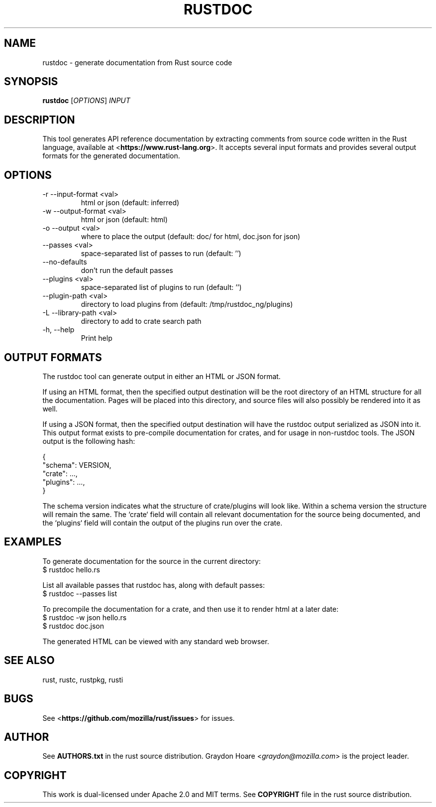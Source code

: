 .TH RUSTDOC "1" "July 2013" "rustdoc 0.7" "User Commands"
.SH NAME
rustdoc \- generate documentation from Rust source code
.SH SYNOPSIS
.B rustdoc
[\fIOPTIONS\fR] \fIINPUT\fR

.SH DESCRIPTION
This tool generates API reference documentation by extracting comments from
source code written in the Rust language, available at
<\fBhttps://www.rust-lang.org\fR>. It accepts several input formats and provides
several output formats for the generated documentation.

.SH OPTIONS

.TP
-r --input-format <val>
html or json (default: inferred)
.TP
-w --output-format <val>
html or json (default: html)
.TP
-o --output <val>
where to place the output (default: doc/ for html, doc.json for json)
.TP
--passes <val>
space-separated list of passes to run (default: '')
.TP
--no-defaults
don't run the default passes
.TP
--plugins <val>
space-separated list of plugins to run (default: '')
.TP
--plugin-path <val>
directory to load plugins from (default: /tmp/rustdoc_ng/plugins)
.TP
-L --library-path <val>
directory to add to crate search path
.TP
-h, --help
Print help

.SH "OUTPUT FORMATS"

The rustdoc tool can generate output in either an HTML or JSON format.

If using an HTML format, then the specified output destination will be the root
directory of an HTML structure for all the documentation. Pages will be placed
into this directory, and source files will also possibly be rendered into it as
well.

If using a JSON format, then the specified output destination will have the
rustdoc output serialized as JSON into it. This output format exists to
pre-compile documentation for crates, and for usage in non-rustdoc tools. The
JSON output is the following hash:

    {
        "schema": VERSION,
        "crate": ...,
        "plugins": ...,
    }

The schema version indicates what the structure of crate/plugins will look
like. Within a schema version the structure will remain the same. The `crate`
field will contain all relevant documentation for the source being documented,
and the `plugins` field will contain the output of the plugins run over the
crate.

.SH "EXAMPLES"

To generate documentation for the source in the current directory:
    $ rustdoc hello.rs

List all available passes that rustdoc has, along with default passes:
    $ rustdoc --passes list

To precompile the documentation for a crate, and then use it to render html at
a later date:
    $ rustdoc -w json hello.rs
    $ rustdoc doc.json

The generated HTML can be viewed with any standard web browser.

.SH "SEE ALSO"

rust, rustc, rustpkg, rusti

.SH "BUGS"
See <\fBhttps://github.com/mozilla/rust/issues\fR> for issues.

.SH "AUTHOR"
See \fBAUTHORS.txt\fR in the rust source distribution. Graydon Hoare
<\fIgraydon@mozilla.com\fR> is the project leader.

.SH "COPYRIGHT"
This work is dual-licensed under Apache 2.0 and MIT terms.  See \fBCOPYRIGHT\fR
file in the rust source distribution.
